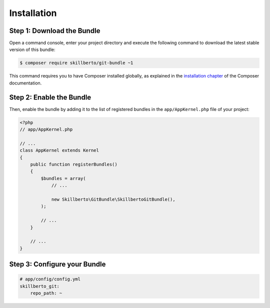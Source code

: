 Installation
============

Step 1: Download the Bundle
---------------------------

Open a command console, enter your project directory and execute the
following command to download the latest stable version of this bundle:

.. code-block:: bash

    $ composer require skillberto/git-bundle ~1

This command requires you to have Composer installed globally, as explained
in the `installation chapter`_ of the Composer documentation.

Step 2: Enable the Bundle
-------------------------

Then, enable the bundle by adding it to the list of registered bundles
in the ``app/AppKernel.php`` file of your project:

.. code-block:: php

    <?php
    // app/AppKernel.php

    // ...
    class AppKernel extends Kernel
    {
        public function registerBundles()
        {
            $bundles = array(
                // ...

                new Skillberto\GitBundle\SkillbertoGitBundle(),
            );

            // ...
        }

        // ...
    }

Step 3: Configure your Bundle
-----------------------------

.. code-block:: yml

    # app/config/config.yml
    skillberto_git:
        repo_path: ~

.. _`installation chapter`: https://getcomposer.org/doc/00-intro.md